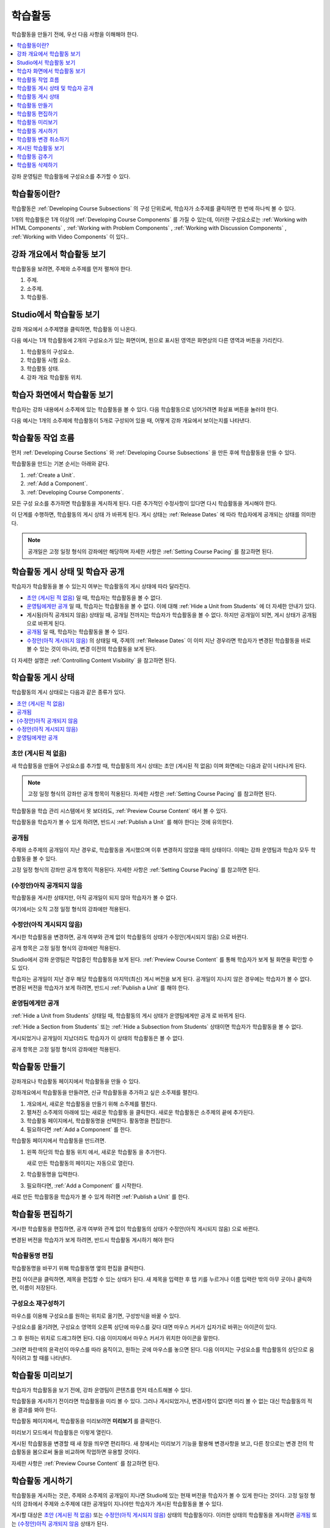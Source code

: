 .. _Developing Course Units:

###################################
학습활동
###################################

학습활동을 만들기 전에, 우선 다음 사항을 이해해야 한다.

.. contents::
   :depth: 1
   :local:

강좌 운영팀은 학습활동에 구성요소를 추가할 수 있다.

.. _What is a Unit?:

****************************
학습활동이란?
****************************

학습활동은  :ref:`Developing Course Subsections` 의 구성 단위로써, 학습자가 소주제를 클릭하면 한 번에 하나씩 볼 수 있다.

1개의 학습활동은 1개 이상의  :ref:`Developing Course Components` 
를 가질 수 있는데, 이러한 구성요소로는 :ref:`Working with HTML Components` , :ref:`Working with Problem Components` ,  :ref:`Working with Discussion Components` , :ref:`Working with Video Components` 이 있다..

****************************
강좌 개요에서 학습활동 보기
****************************

학습활동을 보려면, 주제와 소주제를 먼저 펼쳐야 한다.

.. image:: ../../../shared/images/outline-callouts.png
 :alt: An outline with numbered indicators for the section, subsection, and
  units.
 :width: 400

#. 주제.
#. 소주제.
#. 학습활동.

****************************
Studio에서 학습활동 보기
****************************

강좌 개요에서 소주제명을 클릭하면, 학습활동 이 나온다.

다음 예시는 1개 학습활동에 2개의 구성요소가 있는 화면이며, 원으로 표시된 영역은 화면상의 다른 영역과 버튼을 가리킨다.

.. image:: ../../../shared/images/unit-page.png
 :alt: The Unit page with numbered indicators.
 :width: 600

#. 학습활동의 구성요소.
#. 학습활동 시험 요소.
#. 학습활동 상태.
#. 강좌 개요 학습활동 위치.

****************************
학습자 화면에서 학습활동 보기
****************************

학습자는 강좌 내용에서 소주제에 있는 학습활동을 볼 수 있다. 다음 학습활동으로 넘어가려면 화살표 버튼을 눌러야 한다.

다음 예시는 1개의 소주제에 학습활동이 5개로 구성되어 있을 때, 어떻게 강좌 개요에서 보이는지를 나타낸다.

.. image:: ../../../shared/images/Units_LMS.png
 :alt: A unit in the LMS, with all of the unit icons in the unit navigation bar
  indicated.
 :width: 500

.. _The Unit Workflow:

************************************************
학습활동 작업 흐름
************************************************

먼저  :ref:`Developing Course Sections` 와 :ref:`Developing Course Subsections` 을 만든 후에 학습활동을 만들 수 있다.

학습활동을 만드는 기본 순서는 아래와 같다.

#. :ref:`Create a Unit`.
#. :ref:`Add a Component`.
#. :ref:`Developing Course Components`.

.. image:: ../../../shared/images/workflow-create-unit.png
 :alt: Diagram of the unit development workflow.

모든 구성 요소를 추가하면 학습활동을 게시하게 된다. 다른 추가적인 수정사항이 있다면 다시 학습활동을 게시해야 한다.

이 단계를 수행하면, 학습활동의 게시 상태 가 바뀌게 된다. 게시 상태는 :ref:`Release Dates`  에 따라 학습자에게 공개되는 상태를 의미한다.

.. note:: 공개일은 고정 일정 형식의 강좌에만 해당하며 자세한 사항은 :ref:`Setting Course Pacing` 를 참고하면 된다.

.. _Unit States and Visibility to Students:

*************************************************
학습활동 게시 상태 및 학습자 공개 
*************************************************

학습자가 학습활동을 볼 수 있는지 여부는 학습활동의 게시 상태에 따라 달라진다.

*  `초안 (게시된 적 없음)`_ 일 때, 학습자는 학습활동을 볼 수 없다.

* `운영팀에게만 공개`_  일 때, 학습자는 학습활동을 볼 수 없다. 이에 대해  :ref:`Hide a Unit from Students` 에 더 자세한 안내가 있다.

* 게시됨(아직 공개되지 않음) 상태일 때, 공개일 전까지는 학습자가 학습활동을 볼 수 없다. 하지만 공개일이 되면, 게시 상태가 공개됨 으로 바뀌게 된다.

* `공개됨`_ 일 때, 학습자는 학습활동을 볼 수 있다.

* `수정안(아직 게시되지 않음)`_ 의 상태일 때, 주제의  :ref:`Release Dates` 이 이미 지난 경우라면 학습자가 변경된 학습활동을 바로 볼 수 있는 것이 아니라, 변경 이전의 학습활동을 보게 된다.

더 자세한 설명은  :ref:`Controlling Content Visibility` 을 참고하면 된다.

.. _Unit Publishing Status:

************************************************
학습활동 게시 상태
************************************************

학습활동의 게시 상태로는 다음과 같은 종류가 있다.

.. contents::
   :depth: 1
   :local:


.. _Draft (Never Published):

========================
초안 (게시된 적 없음)
========================

새 학습활동을 만들어 구성요소를 추가할 때, 학습활동의 게시 상태는 초안 (게시된 적 없음) 이며 화면에는 다음과 같이 나타나게 된다.

.. image:: ../../../shared/images/unit-never-published.png
 :alt: Status panel of a unit that has never been published.
 :width: 200

.. note:: 고정 일정 형식의 강좌만 공개 항목이 적용된다. 자세한 사항은  :ref:`Setting Course Pacing` 를 참고하면 된다.

학습활동을 학습 관리 시스템에서 못 보더라도,  :ref:`Preview Course Content` 에서 볼 수 있다.

학습활동을 학습자가 볼 수 있게 하려면, 반드시 :ref:`Publish a Unit` 를 해야 한다는 것에 유의한다.

.. _Published and Live:

====================
공개됨
====================

주제와 소주제의 공개일이 지난 경우로, 학습활동을 게시했으며 이후 변경하지 않았을 때의 상태이다. 이때는 강좌 운영팀과 학습자 모두 학습활동을 볼 수 있다.

.. image:: ../../../shared/images/unit-published.png
 :alt: Status panel of a unit that is published.
 :width: 200

고정 일정 형식의 강좌만 공개 항목이 적용된다. 자세한 사항은  :ref:`Setting Course Pacing` 를 참고하면 된다.

.. _Published Not Yet Released:

====================================
(수정안)아직 공개되지 않음 
====================================

학습활동을 게시한 상태지만, 아직 공개일이 되지 않아 학습자가 볼 수 없다.

.. image:: ../../../shared/images/unit-published_unreleased.png
 :alt: Status panel of a unit that is published but not released.
 :width: 200

여기에서는 오직 고정 일정 형식의 강좌에만 적용된다.

.. _Draft (Unpublished Changes):

===========================
수정안(아직 게시되지 않음)
===========================

게시한 학습활동을 변경하면, 공개 여부와 관계 없이 학습활동의 상태가 수정안(게시되지 않음) 으로 바뀐다.

.. image:: ../../../shared/images/unit-pending-changes.png
 :alt: Status panel of a unit that has pending changes.
 :width: 200

공개 항목은 고정 일정 형식의 강좌에만 적용된다.

Studio에서 강좌 운영팀은 작업중인 학습활동을 보게 된다. :ref:`Preview Course Content` 를 통해 학습자가 보게 될 화면을 확인할 수도 있다.

학습자는 공개일이 지난 경우 해당 학습활동의 마지막(최신) 게시 버전을 보게 된다. 공개일이 지나지 않은 경우에는 학습자가 볼 수 없다. 변경된 버전을 학습자가 보게 하려면, 반드시  :ref:`Publish a Unit` 를 해야 한다.

.. _Visible to Staff Only:

===========================
운영팀에게만 공개
===========================

:ref:`Hide a Unit from Students` 상태일 때, 학습활동의 게시 상태가 운영팀에게만 공개 로 바뀌게 된다.

:ref:`Hide a Section from Students` 또는 :ref:`Hide a Subsection from Students`  상태이면 학습자가 학습활동을 볼 수 없다.

게시되었거나 공개일이 지났더라도 학습자가 이 상태의 학습활동은 볼 수 없다.

.. image:: ../../../shared/images/unit-hide.png
 :alt: Status panel of a unit that is hidden from learners.
 :width: 200

공개 항목은 고정 일정 형식의 강좌에만 적용된다.

.. _Create a Unit:

****************************
학습활동 만들기
****************************

강좌개요나 학습활동 페이지에서 학습활동을 만들 수 있다.

강좌개요에서 학습활동을 만들려면, 신규 학습활동을 추가하고 싶은 소주제를 펼친다.

#. 개요에서, 새로운 학습활동을 만들기 위해 소주제를 펼친다.
#. 펼쳐진 소주제의 아래에 있는 새로운 학습활동 을 클릭한다. 새로운 학습활동은 소주제의 끝에 추가된다.
#. 학습활동 페이지에서, 학습활동명을 선택한다. 활동명을 편집한다.
#. 필요하다면  :ref:`Add a Component` 를 한다.

학습활동 페이지에서 학습활동을 만드려면.

#. 왼쪽 하단의 학습 활동 위치 에서, 새로운 학습활동 을 추가한다.

   .. image:: ../../../shared/images/unit_location.png
    :alt: The Unit Location panel in the Unit page.
    :width: 200

   새로 만든 학습활동의 페이지는 자동으로 열린다.

#. 학습활동명을 입력한다.

#. 필요하다면,  :ref:`Add a Component`  를 시작한다.

새로 만든 학습활동을 학습자가 볼 수 있게 하려면  :ref:`Publish a Unit` 를 한다.


.. _Edit a Unit:

**************
학습활동 편집하기
**************

게시한 학습활동을 편집하면, 공개 여부와 관계 없이 학습활동의 상태가 수정안(아직 게시되지 않음) 으로 바뀐다.

변경된 버전을 학습자가 보게 하려면, 반드시 학습활동 게시하기 해야 한다

==============================
학습활동명 편집
==============================

학습활동명을 바꾸기 위해 학습활동명 옆의 편집을 클릭한다.

.. image:: ../../../shared/images/unit-edit-icon.png
  :alt: The Edit icon for the unit name with the mouseover help showing.
  :width: 300

편집 아이콘을 클릭하면, 제목을 편집할 수 있는 상태가 된다. 새 제목을 입력한 후 탭 키를 누르거나 이름 입력란 밖의 아무 곳이나 클릭하면, 이름이 저장된다.

==============================
구성요소 재구성하기
==============================

마우스를 이용해 구성요소를 원하는 위치로 옮기면, 구성방식을 바꿀 수 있다.

구성요소를 옮기려면, 구성요소 영역의 오른쪽 상단에 마우스를 갖다 대면 마우스 커서가 십자가로 바뀌는 아이콘이 있다. 

그 후 원하는 위치로 드래그하면 된다. 다음 이미지에서 마우스 커서가 위치한 아이콘을 말한다.

.. image:: ../../../shared/images/unit-drag-selected.png
  :alt: A discussion component selected to drag it.
  :width: 600

그러면 파란색의 윤곽선이 마우스를 따라 움직이고, 원하는 곳에 마우스를 놓으면 된다. 다음 이미지는 구성요소를 학습활동의 상단으로 움직이려고 할 때를 나타낸다.

.. image:: ../../../shared/images/unit-drag-moved.png
 :alt: A component being dragged to a new location.
  :width: 600

.. _Preview a Unit:

****************************
학습활동 미리보기
****************************

학습자가 학습활동을 보기 전에, 강좌 운영팀이 콘텐츠를 먼저 테스트해볼 수 있다.

학습활동을 게시하기 전이라면 학습활동을 미리 볼 수 있다. 그러나 게시되었거나, 변경사항이 없다면 미리 볼 수 없는 대신 학습활동의 적용 결과를 봐야 한다.

학습활동 페이지에서, 학습활동을 미리보려면 **미리보기** 를 클릭한다.

.. image:: ../../../shared/images/preview_changes.png
 :alt: A course unit page, with the Preview button circled.
  :width: 600

미리보기 모드에서 학습활동은 이렇게 열린다.

.. image:: ../../../shared/images/preview_mode.png
 :alt: The unit in preview mode in the LMS.
  :width: 400

게시된 학습활동을 변경할 때 새 창을 띄우면 편리하다. 새 창에서는 미리보기 기능을 활용해 변경사항을 보고, 다른 창으로는 변경 전의 학습활동을 봄으로써 둘을 비교하며 작업하면 유용할 것이다.

자세한 사항은  :ref:`Preview Course Content` 를 참고하면 된다.

.. _Publish a Unit:

****************************
학습활동 게시하기
****************************

학습활동을 게시하는 것은, 주제와 소주제의 공개일이 지나면 Studio에 있는 현재 버전을 학습자가 볼 수 있게 한다는 것이다. 고정 일정 형식의 강좌에서 주제와 소주제에 대한 공개일이 지나야만 학습자가 게시된 학습활동을 볼 수 있다.

게시할 대상은 `초안 (게시된 적 없음)`_  또는  `수정안(아직 게시되지 않음)`_ 상태의 학습활동이다. 이러한 상태의 학습활동을 게시하면  `공개됨`_  또는  `(수정안)아직 공개되지 않음`_  상태가 된다.

학습활동 페이지나 강좌 개요에서 학습활동을 게시할 수 있다.


=======================================
학습활동 페이지에서 게시하기
=======================================

학습활동을 게시하려면, 화면 왼쪽에서 게시 버튼을 클릭한다.

.. image:: ../../../shared/images/unit-publish-button.png
 :alt: Unit status panel with the Publish button indicated.
 :width: 200

=======================================
강좌 개요에서 학습활동 게시하기
=======================================

강좌개요에서 학습활동을 게시하려면, 학습활동 영역에서 게시 아이콘을 클릭한다.

.. image:: ../../../shared/images/outline-publish-icon-unit.png
 :alt: The Course Outline page with the Publish icon for a unit indicated.
 :width: 400

.. note::
 게시 아이콘은 새로 추가되거나 변경된 콘텐츠가 있을 때에만 나타난다.

.. _Discard Changes to a Unit:

****************************
학습활동 변경 취소하기
****************************

게시된 학습활동을 변경하면 변경사항이 Studio에 저장된다. 그러나 게시하지 않는 한, 학습자가 이를 볼 수는 없다.

그런데, 이러한 변경을 취소해서 Studio에 가장 최근에 게시된 학습활동이 나오도록 할 수 있다.

이를 원한다면, **변경 취소하기** 를 클릭하면 된다.

.. image:: ../../../shared/images/unit-discard-changes.png
 :alt: Unit status panel with the Discard Changes option indicated.
 :width: 200

.. caution::
 학습활동 변경을 취소하면, 변경사항이 영구적으로 삭제된다. 삭제된 변경사항을 되돌릴 수 없음에 주의한다.

.. _View a Published Unit:

****************************
게시된 학습활동 보기
****************************

가장 최근에 학습 관리 시스템에 게시된 학습활동을 보려면, **적용 결과 보기** 를 클릭한다.

.. image:: ../../../shared/images/unit_view_live_button.png
 :alt: Unit page with View Live Version button circled.
 :width: 600

그러면 학습 관리 시스템에서 학습활동을 볼 수 있다. 이를 위해 학습 관리 시스템에서 다시 로그인해야 할 수 있다.

`수정안(아직 게시되지 않음)`_  상태에서는 학습활동을 게시해야만 학습 관리 시스템에서 볼 수 있다.

학습활동의 상태가  `초안 (게시된 적 없음)`_  인 경우, 적용 결과 보기 버튼이 활성화되지 않는다.


.. _Hide a Unit from Students:

****************************
학습활동 감추기
****************************

주제와 소주제의 공개일과 학습활동의 공개 상태와 관계 없이, 소주제 내부의 전체 콘텐츠를 감출 수 있다.

:ref:`Content Hidden from Students` 에 더 자세한 안내가 있다.

강좌 개요나 학습활동 페이지에서 학습활동을 감출 수 있다.

=======================================
학습활동 페이지에서 학습활동을 감추기
=======================================

학습자에게 **감추기** 의 체크박스를 클릭한다.

.. image:: ../../../shared/images/unit-hide.png
 :alt: Unit status panel with Hide from Students selected.
 :width: 200

고정 일정 형식의 강좌만 공개 항목이 적용된다.

자세한 사항은  :ref:`Controlling Content Visibility`  를 참고하면 된다.

=======================================
강좌개요 페이지에서 학습활동을 감추기
=======================================

#. 학습활동 영역에서 설정 아이콘을 클릭한다.

   .. image:: ../../../shared/images/outline-unit-settings.png
      :alt: The Course Outline page with the Configure icon for a unit
          indicated.
      :width: 600

   **설정** 창이 열린다.

#. 학습자에게 감추기 의 체크박스를 클릭한다.

#. **저장** 을 클릭한다.

=======================================
감추었던 학습활동 공개하기
=======================================

감췄던 학습활동을 학습자에게 공개하기 전에, 다음 사항을 주의해야 한다.

* 이전에 게시 상태였던 학습활동은, 체크박스를 해제하면 바로 콘텐츠가 학습자에게 공개된다. 

감춰진 동안 학습활동에 변경사항이 있다면, 변경된 학습활동이 게시된다

* 이전에 감췄던 주제나 소주제를 학습자에게 공개한다고 해서, 게시한 적이 없는 학습활동까지 게시되는 것은 아니다.

게시 중이었던 학습활동이라면, 마지막으로 게시했던 학습활동이 공개된다

감추었던 학습활동을 공개하려면, 학습활동 영역에서 설정 아이콘을 클릭한 후, **학습자에게 감추기** 의 체크박스를 해제한다.

학습활동의 공개 여부를 확인하는 메세지가 나타난다.

********************************
학습활동 삭제하기
********************************

강좌개요에서 학습활동을 삭제할 수 있다.

학습활동을 삭제하면, 학습활동에 포함된 모든 구성요소들이 삭제된다는 것에 유의해야 한다.

.. warning::
 삭제 후에는 콘텐츠를 복구할 수 없다. 나중에 필요할 수도 있다고 생각되는 콘텐츠는 삭제하지 말고, 비공개 주제에 옮겨두는 것을 권장한다.

학습활동을 삭제하려면.

#. 삭제하고 싶은 학습활동 영역에서 삭제 아이콘을 클릭한다.

   .. image:: ../../../shared/images/unit-delete.png
    :alt: The Course Outline page with the Delete icon for a unit indicated.
    :width: 600

#. 삭제를 확인하는 대화상자가 뜨면, **네, 학습활동을 삭제합니다.** 를 클릭한다.
